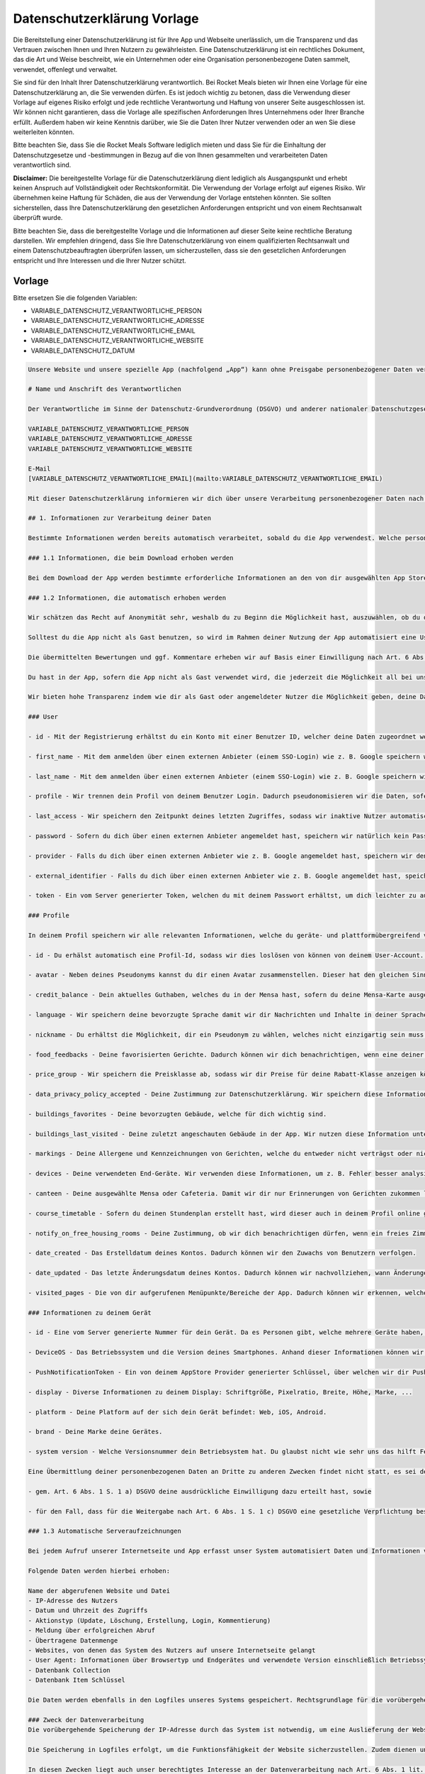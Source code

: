 Datenschutzerklärung Vorlage
============================

Die Bereitstellung einer Datenschutzerklärung ist für Ihre App und Webseite unerlässlich, um die Transparenz und das Vertrauen zwischen Ihnen und Ihren Nutzern zu gewährleisten. Eine Datenschutzerklärung ist ein rechtliches Dokument, das die Art und Weise beschreibt, wie ein Unternehmen oder eine Organisation personenbezogene Daten sammelt, verwendet, offenlegt und verwaltet.

Sie sind für den Inhalt Ihrer Datenschutzerklärung verantwortlich. Bei Rocket Meals bieten wir Ihnen eine Vorlage für eine Datenschutzerklärung an, die Sie verwenden dürfen. Es ist jedoch wichtig zu betonen, dass die Verwendung dieser Vorlage auf eigenes Risiko erfolgt und jede rechtliche Verantwortung und Haftung von unserer Seite ausgeschlossen ist. Wir können nicht garantieren, dass die Vorlage alle spezifischen Anforderungen Ihres Unternehmens oder Ihrer Branche erfüllt. Außerdem haben wir keine Kenntnis darüber, wie Sie die Daten Ihrer Nutzer verwenden oder an wen Sie diese weiterleiten könnten.

Bitte beachten Sie, dass Sie die Rocket Meals Software lediglich mieten und dass Sie für die Einhaltung der Datenschutzgesetze und -bestimmungen in Bezug auf die von Ihnen gesammelten und verarbeiteten Daten verantwortlich sind.

**Disclaimer:** Die bereitgestellte Vorlage für die Datenschutzerklärung dient lediglich als Ausgangspunkt und erhebt keinen Anspruch auf Vollständigkeit oder Rechtskonformität. Die Verwendung der Vorlage erfolgt auf eigenes Risiko. Wir übernehmen keine Haftung für Schäden, die aus der Verwendung der Vorlage entstehen könnten. Sie sollten sicherstellen, dass Ihre Datenschutzerklärung den gesetzlichen Anforderungen entspricht und von einem Rechtsanwalt überprüft wurde.

Bitte beachten Sie, dass die bereitgestellte Vorlage und die Informationen auf dieser Seite keine rechtliche Beratung darstellen. Wir empfehlen dringend, dass Sie Ihre Datenschutzerklärung von einem qualifizierten Rechtsanwalt und einem Datenschutzbeauftragten überprüfen lassen, um sicherzustellen, dass sie den gesetzlichen Anforderungen entspricht und Ihre Interessen und die Ihrer Nutzer schützt.



Vorlage
---------------------

Bitte ersetzen Sie die folgenden Variablen:

- VARIABLE_DATENSCHUTZ_VERANTWORTLICHE_PERSON
- VARIABLE_DATENSCHUTZ_VERANTWORTLICHE_ADRESSE
- VARIABLE_DATENSCHUTZ_VERANTWORTLICHE_EMAIL
- VARIABLE_DATENSCHUTZ_VERANTWORTLICHE_WEBSITE
- VARIABLE_DATENSCHUTZ_DATUM


.. code-block:: md
    
    Unsere Website und unsere spezielle App (nachfolgend „App“) kann ohne Preisgabe personenbezogener Daten verwendet werden, mit Ausnahme von kurzfristiger Speicherung von Log Dateien (wie. z. B. IP-Adressen, Zugriffszeiten) zur Wahrung der Sicherheit . Solltest du jedoch bestimmte personenbezogene Daten zur Verfügung stellen (zum Beispiel im Zuge einer E-Mail-Kontaktaufnahme oder Login mit externen Anbietern wie Google, Apple und andere), wie Name, Wohnort oder E-Mail-Adresse, geschieht dies immer auf freiwilliger Basis und mit dem ausdrücklichen Einverständnis von dir.

    # Name und Anschrift des Verantwortlichen

    Der Verantwortliche im Sinne der Datenschutz-Grundverordnung (DSGVO) und anderer nationaler Datenschutzgesetze der Mitgliedsstaaten sowie sonstiger datenschutzrechtlicher Bestimmungen ist:

    VARIABLE_DATENSCHUTZ_VERANTWORTLICHE_PERSON
    VARIABLE_DATENSCHUTZ_VERANTWORTLICHE_ADRESSE
    VARIABLE_DATENSCHUTZ_VERANTWORTLICHE_WEBSITE

    E-Mail
    [VARIABLE_DATENSCHUTZ_VERANTWORTLICHE_EMAIL](mailto:VARIABLE_DATENSCHUTZ_VERANTWORTLICHE_EMAIL)

    Mit dieser Datenschutzerklärung informieren wir dich über unsere Verarbeitung personenbezogener Daten nach Art. 12 ff. DSGVO. Unter personenbezogenen Daten sind sämtliche Informationen zu verstehen, die sich auf eine identifizierte oder identifizierbare natürliche Person beziehen. Darüber hinaus unterrichten wir dich über die Rechtsgrundlage für die Verarbeitung deiner Daten und - soweit die Verarbeitung zur Wahrung unserer berechtigten Interessen erforderlich ist - auch über unsere berechtigten Interessen sowie über deine Rechte.

    ## 1. Informationen zur Verarbeitung deiner Daten

    Bestimmte Informationen werden bereits automatisch verarbeitet, sobald du die App verwendest. Welche personenbezogenen Daten genau verarbeitet werden, haben wir im Folgenden für dich aufgeführt.

    ### 1.1 Informationen, die beim Download erhoben werden

    Bei dem Download der App werden bestimmte erforderliche Informationen an den von dir ausgewählten App Store (Google Play oder Apple App Store) übermittelt. Insbesondere können dabei der Nutzername, die E-Mail-Adresse, die Kundennummer deines Accounts, der Zeitpunkt des Downloads, Zahlungsinformationen sowie die individuelle Gerätekennziffer verarbeitet werden. Die Verarbeitung dieser Daten erfolgt ausschließlich durch den jeweiligen App Store und liegt außerhalb unseres Einflussbereiches.

    ### 1.2 Informationen, die automatisch erhoben werden

    Wir schätzen das Recht auf Anonymität sehr, weshalb du zu Beginn die Möglichkeit hast, auszuwählen, ob du die App als Gast nutzen möchtest. In diesem Fall werden keinerlei persönliche Daten an uns übermittelt, sodass jeder, der anonym bleiben möchte, dies auch sein soll. Wir speichern lediglich für einen kurzen Zeitraum in den Server Logs die IP-Adresse und Zugriffszeiten, um unsere Sicherheit zu gewährleisten, weitere Informationen dazu findest du unter ``Automatische Serveraufzeichnungen``. Durch die Nutzung mit einem Gastkonto wird der Funktionsumfang der App allerdings eingeschränkt werden, da für einige Funktionen wie das Synchronisieren von Daten und senden von E-Mails keine Anonymität möglich ist. Auf die Speicherung von Daten des Providers haben wir keinerlei Einfluss.

    Solltest du die App nicht als Gast benutzen, so wird im Rahmen deiner Nutzung der App automatisiert eine UserID (Benutzer Identifier) erstellt, welche für den vollen Nutzungsumfang der App erforderlich ist. Für die Erhebung der UserID berufen wir uns auf unser berechtigtes Interesse gem. Art. 6 Abs. 1 f) DSGVO, um die Funktionsfähigkeit und den fehlerfreien Betrieb der App zu gewährleisten und einen markt- und interessensgerechten Dienst anbieten zu können.

    Die übermittelten Bewertungen und ggf. Kommentare erheben wir auf Basis einer Einwilligung nach Art. 6 Abs. 1 a) DSGVO. Du musst deine Bewertung bzw. deinen Kommentar durch aktives Anklicken „Feedback senden“-Buttons abschicken oder Schreiben oder wirst in der App aktiv danach gefragt, ob du diese Bewertung und ggf. Kommentare übermitteln willst. Die Erhebung der pseudonymisierten Nutzungsdaten erfolgt auf Basis eines berechtigten Interesses nach Art. 6 Abs. 1 f) DSGVO i.V.m. Erwägungsgrund 47 (Direktmarketing).

    Du hast in der App, sofern die App nicht als Gast verwendet wird, die jederzeit die Möglichkeit all bei uns gespeicherten Daten einzusehen. Im Nachfolgenden werden die weiteren zu erhebenden Daten gelistet, die zur Bereitstellung der Leistung nach Art. 6 Abs. 1 b) und f) DSGVO notwendig sind. Die Löschung deiner Daten erfolgt automatisch, wenn du dein Konto löschst oder nach 180 Tagen Inaktivität.

    Wir bieten hohe Transparenz indem wie dir als Gast oder angemeldeter Nutzer die Möglichkeit geben, deine Daten einzusehen die auf deinem Gerät lokal gespeichert sind.

    ### User

    - id - Mit der Registrierung erhältst du ein Konto mit einer Benutzer ID, welcher deine Daten zugeordnet werden können.

    - first_name - Mit dem anmelden über einen externen Anbieter (einem SSO-Login) wie z. B. Google speichern wir deinen Vornamen, um dich in der App oder bei Anschriften personalisiert zu begrüßen.

    - last_name - Mit dem anmelden über einen externen Anbieter (einem SSO-Login) wie z. B. Google speichern wir deinen Nachnamen, um dich in der App oder bei Anschriften personalisiert zu begrüßen.

    - profile - Wir trennen dein Profil von deinem Benutzer Login. Dadurch pseudonomisieren wir die Daten, sofern wir diese analysieren.

    - last_access - Wir speichern den Zeitpunkt deines letzten Zugriffes, sodass wir inaktive Nutzer automatisch löschen können.

    - password - Sofern du dich über einen externen Anbieter angemeldet hast, speichern wir natürlich kein Passwort. Für Accounts von Mitarbeitern wird hier ein gehashed Passwort gespeichert.

    - provider - Falls du dich über einen externen Anbieter wie z. B. Google angemeldet hast, speichern wir den Namen dieses Anbieters.

    - external_identifier - Falls du dich über einen externen Anbieter wie z. B. Google angemeldet hast, speichern wir die ID dieses Anbieters, um dir deinen Account zuordnen zu können.

    - token - Ein vom Server generierter Token, welchen du mit deinem Passwort erhältst, um dich leichter zu autorisieren.

    ### Profile

    In deinem Profil speichern wir alle relevanten Informationen, welche du geräte- und plattformübergreifend verwenden kannst. Dies kann z. B. nützlich sein, wenn du dich mit verschiedenen Rechnern oder Handy-Apps anmeldest.

    - id - Du erhälst automatisch eine Profil-Id, sodass wir dies loslösen von können von deinem User-Account. Dieser Id werden deine Profil-Daten zugeordnet.

    - avatar - Neben deines Pseudonyms kannst du dir einen Avatar zusammenstellen. Dieser hat den gleichen Sinn wie der Nickname.

    - credit_balance - Dein aktuelles Guthaben, welches du in der Mensa hast, sofern du deine Mensa-Karte ausgelesen hast. Damit synchronisieren wir deine Daten auf deinen Geräten.

    - language - Wir speichern deine bevorzugte Sprache damit wir dir Nachrichten und Inhalte in deiner Sprache anzeigen können. Die Sprache wird zu Beginn automatisch über dein verwendetes Endgerät analysiert und kann von dir geändert werden.

    - nickname - Du erhältst die Möglichkeit, dir ein Pseudonym zu wählen, welches nicht einzigartig sein muss. Wir bitten dich, hierbei nicht deinen echten Namen einzugeben. Anhand dieses Nicknamen können vernetzte Freunde dich leichter erkennen und sehen, ob und wann du Lust hast in die Mensa zu gehen. Dadurch können andere Nutzer nicht deinen echten Namen sehen, welchen wir nur in deinem User-Account speichern.

    - food_feedbacks - Deine favorisierten Gerichte. Dadurch können wir dich benachrichtigen, wenn eine deiner Wunschspeisen wieder angeboten wird. Anhand dieser versuchen wir unser Angebot zu verbessern. Deine Kommentare zu den angebotenen Gerichten. Anhand dieser versuchen wir unser Angebot zu verbessern. Deine Bewertungen der angebotenen Gerichte. Anhand dieser versuchen wir unser Angebot zu verbessern.

    - price_group - Wir speichern die Preisklasse ab, sodass wir dir Preise für deine Rabatt-Klasse anzeigen können.

    - data_privacy_policy_accepted - Deine Zustimmung zur Datenschutzerklärung. Wir speichern diese Information, um zu wissen, ob du die Datenschutzerklärung gelesen hast.

    - buildings_favorites - Deine bevorzugten Gebäude, welche für dich wichtig sind.

    - buildings_last_visited - Deine zuletzt angeschauten Gebäude in der App. Wir nutzen diese Information unter anderem zur Sortierung der Ergebnisse.

    - markings - Deine Allergene und Kennzeichnungen von Gerichten, welche du entweder nicht verträgst oder nicht magst. Dadurch können wir einerseits deine Benachrichtigungen an deine Essgewohnheiten anpassen, andererseits können wir unser Angebot anpassen, um möglichst viele Menschen anzusprechen.

    - devices - Deine verwendeten End-Geräte. Wir verwenden diese Informationen, um z. B. Fehler besser analysieren zu können, abhängig welches End-Gerät zu verwendet hast. Weitere Informationen in dem Abschnitt zu deinem Gerät.

    - canteen - Deine ausgewählte Mensa oder Cafeteria. Damit wir dir nur Erinnerungen von Gerichten zukommen lassen, welche auch in deiner Mensa angeboten werden.

    - course_timetable - Sofern du deinen Stundenplan erstellt hast, wird dieser auch in deinem Profil online gespeichert. Wir analysieren Profile mit Stundenplänen, um überfüllte Essensschlangen zu vermeiden - wir geben diese Daten nicht an Dritte weiter.

    - notify_on_free_housing_rooms - Deine Zustimmung, ob wir dich benachrichtigen dürfen, wenn ein freies Zimmer in einem Wohnheim verfügbar ist.

    - date_created - Das Erstelldatum deines Kontos. Dadurch können wir den Zuwachs von Benutzern verfolgen.

    - date_updated - Das letzte Änderungsdatum deines Kontos. Dadurch können wir nachvollziehen, wann Änderungen getätigt wurden.

    - visited_pages - Die von dir aufgerufenen Menüpunkte/Bereiche der App. Dadurch können wir erkennen, welche Bereiche der App besonders häufig genutzt werden. Dies hilft uns, den Fokus der Verbesserung dahingehend zu setzen. StreamViews werden nur durch deine explizite Zustimmung (zur Verbesserung der App) an uns übermittelt. Wir erhoffen uns damit, Fragen beantworten zu können wie z.B. "Verwenden Erstsemester-Studenten den Lageplan häufiger als andere?".

    ### Informationen zu deinem Gerät

    - id - Eine vom Server generierte Nummer für dein Gerät. Da es Personen gibt, welche mehrere Geräte haben, unterscheiden wir zwischen diesen angemeldeten Geräten. Dieser Nummer ordnen wir weitere Informationen zu: PushNotificationToken, DeviceOS, DeviceID und StreamViews.

    - DeviceOS - Das Betriebssystem und die Version deines Smartphones. Anhand dieser Informationen können wir Fehlerabstürze und die zu testenden Geräte überblicken.

    - PushNotificationToken - Ein von deinem AppStore Provider generierter Schlüssel, über welchen wir dir Push-Benachrichtigungen senden können. Weitere Informationen hierüber gibt es im Abschnitt "Zugriffsrechte der Mobilen App".

    - display - Diverse Informationen zu deinem Display: Schriftgröße, Pixelratio, Breite, Höhe, Marke, ...

    - platform - Deine Platform auf der sich dein Gerät befindet: Web, iOS, Android.

    - brand - Deine Marke deine Gerätes.

    - system version - Welche Versionsnummer dein Betriebsystem hat. Du glaubst nicht wie sehr uns das hilft Fehler auf Android Geräten zu beheben.

    Eine Übermittlung deiner personenbezogenen Daten an Dritte zu anderen Zwecken findet nicht statt, es sei denn, dass du

    - gem. Art. 6 Abs. 1 S. 1 a) DSGVO deine ausdrückliche Einwilligung dazu erteilt hast, sowie

    - für den Fall, dass für die Weitergabe nach Art. 6 Abs. 1 S. 1 c) DSGVO eine gesetzliche Verpflichtung besteht.

    ### 1.3 Automatische Serveraufzeichnungen

    Bei jedem Aufruf unserer Internetseite und App erfasst unser System automatisiert Daten und Informationen vom Computersystem des aufrufenden Gerätes.

    Folgende Daten werden hierbei erhoben:

    Name der abgerufenen Website und Datei
    - IP-Adresse des Nutzers
    - Datum und Uhrzeit des Zugriffs
    - Aktionstyp (Update, Löschung, Erstellung, Login, Kommentierung)
    - Meldung über erfolgreichen Abruf
    - Übertragene Datenmenge
    - Websites, von denen das System des Nutzers auf unsere Internetseite gelangt
    - User Agent: Informationen über Browsertyp und Endgerätes und verwendete Version einschließlich Betriebssystem
    - Datenbank Collection
    - Datenbank Item Schlüssel

    Die Daten werden ebenfalls in den Logfiles unseres Systems gespeichert. Rechtsgrundlage für die vorübergehende Speicherung der Daten und der Logfiles ist Art. 6 Abs. 1 lit. f DSGVO.

    ### Zweck der Datenverarbeitung
    Die vorübergehende Speicherung der IP-Adresse durch das System ist notwendig, um eine Auslieferung der Website an den Rechner des Nutzers zu ermöglichen. Hierfür muss die IP-Adresse des Nutzers für die Dauer der Sitzung gespeichert bleiben.

    Die Speicherung in Logfiles erfolgt, um die Funktionsfähigkeit der Website sicherzustellen. Zudem dienen uns die Daten zur Optimierung der Website und zur Sicherstellung der Sicherheit unserer informationstechnischen Systeme. Eine Auswertung der Daten zu Marketingzwecken findet in diesem Zusammenhang nicht statt.

    In diesen Zwecken liegt auch unser berechtigtes Interesse an der Datenverarbeitung nach Art. 6 Abs. 1 lit. f DSGVO.

    ### Dauer der Speicherung
    Die Dauer der Speicherung kann im Abschnitt „Zeitraum der Datenspeicherung“ eingesehen werden.

    Widerspruchs- und Beseitigungsmöglichkeit
    Die Erfassung der Daten zur Bereitstellung der Website und die Speicherung der Daten in Logfiles ist für den Betrieb der Internetseite zwingend erforderlich. Es besteht folglich seitens des Nutzers keine Widerspruchsmöglichkeit.




    ## 2. Weitergabe und Übertragung von Daten

    Eine Weitergabe deiner personenbezogenen Daten ohne deine ausdrückliche vorherige Einwilligung erfolgt neben den explizit in dieser Datenschutzerklärung genannten Fällen lediglich dann, wenn es gesetzlich zulässig bzw. erforderlich ist. Dies kann u. a. der Fall sein, wenn die Verarbeitung erforderlich ist, um lebenswichtige Interessen des Nutzers oder einer anderen natürlichen Person zu schützen.

    Wir sind für die Funktionalität unserer App auf externe Dienstleister angewiesen, die Teilprozesse oder Serviceleistungen für uns erbringen.



    ## 3. Cloud Messaging

    Cloud Messaging dient uns dazu, dir Push-Nachrichten oder In-App-Messages zusenden zu können. Dabei wird dem Endgerät eine pseudonymisierte Push-Reference zugeteilt, die den Push-Nachrichten bzw. In-App-Messages als Ziel dient. Die Push-Nachrichten können in den Einstellungen des Endgeräts jederzeit deaktiviert, aber auch wieder aktiviert werden.



    ## 4. Lageplan

    In unserer App verwenden wir zur Darstellung der Standorte OpenStreetMap. Information über deinen aktuellen Standort werden nur auf deinem Gerät gespeichert und zu keinem Zeitpunkt an uns übermittelt. Wir erhalten auch keine Daten eines Map Providers.

    Die Nutzungsbedingungen von OpenStreetMap kannst du hier nachlesen: https://wiki.osmfoundation.org/wiki/Privacy_Policy (https://wiki.osmfoundation.org/wiki/Privacy_Policy). Dort erhältst du auch weitere Informationen zu deinen diesbezüglichen Rechten und Einstellungsmöglichkeiten zum Schutz deiner Privatsphäre.



    ## 5. Feedback Kommentarfeld

    Über das Feedback Kommentarfeld kannst du uns Nachrichten zusenden. Weitere Angaben über deine Person benötigen wir nicht und werden von uns auch nicht abgefragt. Durch das Kommentarfeld verarbeiten wir deine Benutzer id und Profil id. Hierfür berufen wir uns auf deine Einwilligung gem. Art. 6 Abs. 1 a) DSGVO, da die Abgabe eines Feedbacks freiwillig ist.




    ## 6. NFC-Zugriff

    Für das Auslesen des Guthabens deiner Mensa-Karte per NFC wird in der App der zuletzt ausgelesene Stand angezeigt und gespeichert. Es findet eine Weiterleitung der Daten an das Backend statt, sodass diese Daten auf deinen Geräten synchronisiert wird. Wir behalten es uns vor den Verlauf des Guthabens zu analysieren.




    ## 7. Zweckänderungen

    Verarbeitungen deiner personenbezogenen Daten zu anderen als den beschriebenen Zwecken erfolgen nur, soweit eine Rechtsvorschrift dies erlaubt oder du in den geänderten Zweck der Datenverarbeitung eingewilligt hast. Im Falle einer Weiterverarbeitung zu anderen Zwecken als denen, für die die Daten ursprünglich erhoben worden sind, informieren wir dich vor der Weiterverarbeitung über diese anderen Zwecke und stellen dir sämtliche weitere hierfür maßgeblichen Informationen zur Verfügung.




    ## 8. Zeitraum der Datenspeicherung

    Wir speichern deine Daten im Normalfall bis zu 180 Tage. Solltest du länger als 180 Tage nicht aktiv gewesen sein (sprich du hast die App nicht verwendet, warst lange im Auslandsstudium) oder du löscht dein Konto (über die App), werden alle Daten, welche wir dir zuordnen können, automatisch gelöscht oder anonymisiert.

    Dabei löschen oder anonymisieren wir deine personenbezogenen Daten, sobald sie für die Zwecke, für die wir sie nach den vorstehenden Ziffern erhoben oder verwendet haben, nicht mehr erforderlich sind oder soweit diese Daten nicht für die strafrechtliche Verfolgung oder zur Sicherung, Geltendmachung oder Durchsetzung von Rechtsansprüchen länger benötigt werden. Nach Löschung deines Benutzerkontos werden deine Daten für die weitere Verwendung automatisch gelöscht, es sei denn, dass wir nach Art. 6 Abs. 1 S. 1 c) DSGVO aufgrund von steuer- und handelsrechtlichen Aufbewahrungs- und Dokumentationspflichten (aus HGB, StGB oder AO) zu einer längeren Speicherung verpflichtet sind oder du in die darüberhinausgehende Speicherung nach Art. 6 Abs. 1 S. 1 a) DSGVO eingewilligt hast.

    Die Bewertungen zu Speisen und anderen Leistungen werden hingegen nicht gelöscht, auch wenn du die App deinstallierst oder dieses Gericht nicht mehr auf den Speiseplänen steht. Die Bewertungen beinhalten, außer der UserID, die wie o.g. gelöscht oder anonymisiert wird, keine weiteren personenbezogenen Daten. Wir werden dich auch nicht bitten zur Löschung oder Anonysierung deiner Daten, zusätzliche personenbezogene Daten anzugeben.

    Die Account ID wird in unseren Systemen während des Angebots der App genutzt. Serverlogs werden in der Regel so lange vorgehalten, wie es erforderlich ist, um etwaige Fehler analysieren zu können. Im Regelfall liegt dies bei 30 Tagen.




    ## 9. Deine Rechte als Betroffener

    Du hast das Recht, von uns jederzeit auf Antrag eine Auskunft über die von uns verarbeiteten, dich betreffenden personenbezogenen Daten im Umfang des Art. 15 DSGVO zu erhalten. Hierzu kannst du einen Antrag postalisch oder per E-Mail an die unten angegebenen Adressen stellen.

    Du hast das Recht, von uns die unverzügliche Berichtigung der dich betreffenden personenbezogenen Daten zu verlangen, sofern diese unrichtig sein sollten. Wende dich hierfür bitte an die unten angegebenen Kontaktadressen.

    Du hast das Recht, unter den in Art. 17 DSGVO beschriebenen Voraussetzungen von uns die Löschung der dich betreffenden personenbezogenen Daten zu verlangen. Diese Voraussetzungen sehen insbesondere ein Löschungsrecht vor, wenn die personenbezogenen Daten für die Zwecke, für die sie erhoben oder auf sonstige Weise verarbeitet wurden, nicht mehr notwendig sind, sowie in Fällen der unrechtmäßigen Verarbeitung, des Vorliegens eines Widerspruchs oder des Bestehens einer Löschungspflicht nach Unionsrecht oder dem Recht des Mitgliedstaates, dem wir unterliegen. Zum Zeitraum der Datenspeicherung siehe im Übrigen Ziffer 5 dieser Datenschutzerklärung.

    Um dein Recht auf Löschung geltend zu machen, wende dich bitte an die unten angegebenen Kontaktadressen oder lösche deine Daten selbst über die App.

    Du hast das Recht, von uns die Einschränkung der Verarbeitung nach Maßgabe des Art. 18 DSGVO zu verlangen. Dieses Recht besteht insbesondere, wenn die Richtigkeit der personenbezogenen Daten zwischen dem Nutzer und uns umstritten ist, für die Dauer, welche die Überprüfung der Richtigkeit erfordert, sowie im Fall, dass der Nutzer bei einem bestehenden Recht auf Löschung anstelle der Löschung eine eingeschränkte Verarbeitung verlangt; ferner für den Fall, dass die Daten für die von uns verfolgten Zwecke nicht länger erforderlich sind, der Nutzer sie jedoch zur Geltendmachung, Ausübung oder Verteidigung von Rechtsansprüchen benötigt sowie für den Fall, dass die erfolgreiche Ausübung eines Widerspruchs zwischen uns und dem Nutzer noch umstritten ist. Um dein Recht auf Einschränkung der Verarbeitung geltend zu machen, wende dich bitte an die unten angegebenen Kontaktadressen.

    Du hast das Recht, die dich betreffenden personenbezogenen Daten, die du uns bereitgestellt hast, in einem strukturierten, gängigen, maschinenlesbaren Format nach Maßgabe des Art. 20 DSGVO von uns zu erhalten. Um dein Recht auf Datenübertragbarkeit geltend zu machen, wende dich bitte an die unten angegebenen Kontaktadressen.

    Du hast das Recht, aus Gründen, die sich aus deiner besonderen Situation ergeben, jederzeit gegen die Verarbeitung dich betreffender personenbezogener Daten, die u.a. aufgrund von Art. 6 Abs. 1 e) oder f) DSGVO erfolgt, Widerspruch nach Art. 21 DSGVO einzulegen. Wir werden die Verarbeitung deiner personenbezogenen Daten einstellen, es sei denn, wir können zwingende schutzwürdige Gründe für die Verarbeitung nachweisen, die deine Interessen, Rechte und Freiheiten überwiegen, oder wenn die Verarbeitung der Geltendmachung, Ausübung oder Verteidigung von Rechtsansprüchen dient.

    Du hast das Recht, ohne Angaben von Gründen deine Einwilligung zur jeweiligen Datenverarbeitung zu widerrufen. Dies gilt für die Verarbeitung nach der Zeit des Widerrufs. Die Verarbeitung bis dahin bleibt unberührt.

    Gerne kannst du dich bei Beschwerden an unsere Datenschutzbeauftragte (Kontaktdaten s. unten) wenden. Darüber hinaus besteht ein Beschwerderecht bei der zuständigen Datenschutzaufsichtsbehörde, der Landesbeauftragten für Datenschutz Niedersachsen, Prinzenstraße 5, 30159 Hannover, Telefon: +49 511 120-4500, E-Mail: poststelle@lfd.niedersachsen.de




    ## 10. Planer

    Alle Termine und Veranstaltungen im Planer werden lokal auf dem mobilen Endgerät und bei uns online gespeichert und verarbeitet. Wir können unter anderem deine Daten verwenden, um unsere Mensa-Abläufe zu optimieren und dir eine bessere Erfahrung zu bieten.

    Auf Wunsch können bereits vorhandene Termine und Veranstaltungen von Drittanbietern wie z. B. aus Stud.IP importiert werden. Diese Daten werden ebenfalls lokal abgespeichert und an unseren Server weitergeleitet. Gegebenenfalls werden die IP-Adresse des verwendeten Endgeräts und die entsprechenden REST-Zugriffe für den Daten-Export von dem Drittanbietern wie z. B. Stud.IP selbst geloggt.



    ## 11. Vorschlags-System

    Um den Nutzerflow zu optimieren und innerhalb der App bessere und passendere Vorschläge zu erhalten, gibt es ein Vorschlags-System. Die serverseitige Verarbeitung deiner Daten findet statt, wenn du ein kein Gast Profil verwendest. Allgemeine Vorschläge, die nutzerunabhängig sind, werden weiterhin gemacht wie z. B. die Tagesempfehlung oder nur anhand deiner ausgewählten Mensa oder Filter und Sortier Einstellungen.

    Das Vorschlags-System greift auf die folgenden Daten zu:

    - Besuchte Seiten
    - Speise Feedbacks (z. B. Lieblingsgerichte, ...)
    - Bevorzugte Mensa
    - Planer



    ## 12. Datensicherheit

    Wir bedienen uns geeigneter technischer und organisatorischer Sicherheitsmaßnahmen, um deine Daten gegen zufällige oder vorsätzliche Manipulationen, teilweisen oder vollständigen Verlust, Zerstörung oder gegen den unbefugten Zugriff Dritter zu schützen. Unsere Sicherheitsmaßnahmen werden entsprechend der technologischen Entwicklung fortlaufend verbessert.



    ## 13. Externes Hosting

    Das Backend zur App wird beim deutschen Hoster Strato AG, Berlin gehostet. Daten, die von der App zum Backend gesendet werden, werden auf unserer Server-Instanz beim Hoster gespeichert. Hierbei handelt es sich um die Daten, die unter 1.2. aufgeführt sind.

    Es besteht ein Vertrag zur Auftragsverarbeitung mit der Strato AG.



    ## 14. Expo (Updates und Pushnachrichten)

    Um dir technisch notwendige Updates, z. B. wenn eine Grundfunktionalität der App nicht funktionieren sollte oder es ein Sicherheitsproblem gibt, so schnell wie möglich zukommen zu lassen, benutzen wir Dienste von Expo.

    Es werden an Expo die "Allgemeine Daten" und Daten zum "Verteilen" gesendet.  Als rechtliche Grundlage führen wir hier Art. 6 Abs. 1 lit. f DSGVO und Art. 6 Abs. 1 lit. b DSGVO an.

    Als Datenverarbeiter außerhalb des Europäischen Wirtschaftsraums (EWR) unterliegt Expo gewissen Rahmenbedingungen, die sie einhalten müssen, um einen gleichwertigen Schutz wie innerhalb des EWR zu gewährleisten. Dieser Schutz wird durch die Standardvertragsklauseln abgesichert.

    ### 14.1 EAS Updates

    Damit wird deine App automatisch aktualisiert und du kannst die App wie gewohnt benutzen. Um diesen Dienst nutzen zu können, müssen wir deine Gerätekennung und die Version der App an Expo (650 Industries, Inc., 624 University Ave # 1 Palo Alto, CA, 94301-2019 United States) übermitteln. Andere Daten wie z. B. deine E-Mail-Adresse geben wir nicht weiter. Informationen zu Zweck, Umfang, Art sowie der Nutzung deiner Daten durch den Betreiber des Dienstes findest du unter folgender Adresse: [https://docs.expo.dev/regulatory-compliance/privacy-shield/](https://docs.expo.dev/regulatory-compliance/privacy-shield/) und [https://docs.expo.dev/regulatory-compliance/gdpr/](https://docs.expo.dev/regulatory-compliance/gdpr/).

    ### 14.2 Pushnachrichten

    Verwendest du ein mobiles Endgerät, so kannst du Pushnachrichten von uns erhalten. Wir verwenden hierfür dienste von Expo.

    Expo selbst verwendet wiederum Google Firebase, um Pushnachrichten zu versenden. Hierbei wird eine pseudonymisierte Push-Reference an dein Endgerät übermittelt, um dir Pushnachrichten zukommen zu lassen. Die Pushnachrichten können in den Einstellungen des Endgeräts jederzeit deaktiviert, aber auch wieder aktiviert werden.

    Expo nutzt Dienste von Google Firebase. Firebase ist Teil der Google Cloud Plattform und bietet für Entwickler viele Dienste an, die du hier einsehen kannst: [https://firebase.google.com/terms/](https://firebase.google.com/terms/). Einige Dienste von Firebase verarbeiten von dir als Endnutzer personenbezogene Daten. Dies ist für die Bereitstellung der Google-Dienste notwendig. Welche Daten zu welchem Zweck verarbeitet werden, kannst du unter dem Punkt Datenverarbeitungsinformationen (dataprocessing information) einsehen:  [https://firebase.google.com/support/privacy/](https://firebase.google.com/support/privacy/). Google Firebase verwendet oftmals "Instance-ID´s", die laut den Informationen von Google solange gespeichert werden, bis der Endkunde einen API-Aufruf zum Löschen der ID ausführt. Danach werden die Daten 180 Tage nach Aufruf aus dem Live- und Backup-System gelöscht. Weitere Informationen findest du unter:  [firebase.google.com/support/privacy/manage-iids](https://firebase.google.com/support/privacy/manage-iids). Diese Instance-ID´s werden bspw. ermittelt, um zu wissen, an welches Gerät Nachrichten übermittelt werden sollen.

    Wir erhalten keinerlei personenbezogene Daten von Google Firebase und stellen auch keine Anstrengungen an, diese Daten im Nachhinein zu personalisieren. Wir benutzen die Daten lediglich zur Analyse des Nutzungsverhaltens.


    ## 15. Kontakt

    Solltest du Fragen oder Anmerkungen zu unserem Umgang mit deinen personenbezogenen Daten haben oder möchtest du die unter Ziffer 6 und 7 genannten Rechte als betroffene Person ausüben, wende dich bitte an unsere Datenschutzbeauftragte.


    VARIABLE_DATENSCHUTZ_VERANTWORTLICHE_PERSON
    VARIABLE_DATENSCHUTZ_VERANTWORTLICHE_ADRESSE
    E-Mail: VARIABLE_DATENSCHUTZ_VERANTWORTLICHE_EMAIL
    Website: VARIABLE_DATENSCHUTZ_VERANTWORTLICHE_WEBSITE

    Diese Kontaktdaten gelten auch für die Datenschutzbeauftragte, E-Mail-Adresse der Datenschutzbeauftragten.

    ## 15. Änderungen dieser Datenschutzerklärung

    Wir halten diese Datenschutzerklärung immer auf dem neuesten Stand. Deshalb behalten wir uns vor, sie von Zeit zu Zeit zu ändern und Änderungen bei der Erhebung, Verarbeitung oder Nutzung deiner Daten nachzupflegen. Die aktuelle Fassung der Datenschutzerklärung ist stets unter „Datenschutzbestimmungen“ innerhalb der App abrufbar.

    Stand: VARIABLE_DATENSCHUTZ_DATUM
